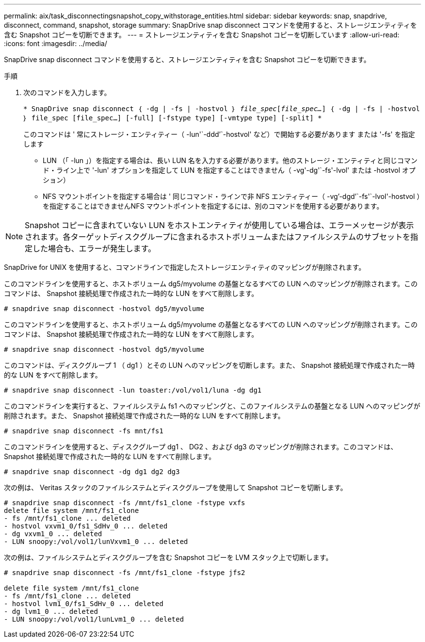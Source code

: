 ---
permalink: aix/task_disconnectingsnapshot_copy_withstorage_entities.html 
sidebar: sidebar 
keywords: snap, snapdrive, disconnect, command, snapshot, storage 
summary: SnapDrive snap disconnect コマンドを使用すると、ストレージエンティティを含む Snapshot コピーを切断できます。 
---
= ストレージエンティティを含む Snapshot コピーを切断しています
:allow-uri-read: 
:icons: font
:imagesdir: ../media/


[role="lead"]
SnapDrive snap disconnect コマンドを使用すると、ストレージエンティティを含む Snapshot コピーを切断できます。

.手順
. 次のコマンドを入力します。
+
`* SnapDrive snap disconnect ｛ -dg | -fs | -hostvol ｝ _file_spec_[_file_spec..._] ｛ -dg | -fs | -hostvol ｝ file_spec [file_spec...] [-full] [-fstype type] [-vmtype type] [-split] *`

+
このコマンドは ' 常にストレージ・エンティティー（ -lun'`-ddd`'`-hostvol' など）で開始する必要があります または '-fs' を指定します

+
** LUN （「 -lun 」）を指定する場合は、長い LUN 名を入力する必要があります。他のストレージ・エンティティと同じコマンド・ライン上で '-lun' オプションを指定して LUN を指定することはできません（ -vg'-dg'`-fs'-lvol' または -hostvol オプション）
** NFS マウントポイントを指定する場合は ' 同じコマンド・ラインで非 NFS エンティティー（ -vg`'-dgd`'`-fs'`-lvol'-hostvol ）を指定することはできませんNFS マウントポイントを指定するには、別のコマンドを使用する必要があります。





NOTE: Snapshot コピーに含まれていない LUN をホストエンティティが使用している場合は、エラーメッセージが表示されます。各ターゲットディスクグループに含まれるホストボリュームまたはファイルシステムのサブセットを指定した場合も、エラーが発生します。

SnapDrive for UNIX を使用すると、コマンドラインで指定したストレージエンティティのマッピングが削除されます。

このコマンドラインを使用すると、ホストボリューム dg5/myvolume の基盤となるすべての LUN へのマッピングが削除されます。このコマンドは、 Snapshot 接続処理で作成された一時的な LUN をすべて削除します。

[listing]
----
# snapdrive snap disconnect -hostvol dg5/myvolume
----
このコマンドラインを使用すると、ホストボリューム dg5/myvolume の基盤となるすべての LUN へのマッピングが削除されます。このコマンドは、 Snapshot 接続処理で作成された一時的な LUN をすべて削除します。

[listing]
----
# snapdrive snap disconnect -hostvol dg5/myvolume
----
このコマンドは、ディスクグループ 1 （ dg1 ）とその LUN へのマッピングを切断します。また、 Snapshot 接続処理で作成された一時的な LUN をすべて削除します。

[listing]
----
# snapdrive snap disconnect -lun toaster:/vol/vol1/luna -dg dg1
----
このコマンドラインを実行すると、ファイルシステム fs1 へのマッピングと、このファイルシステムの基盤となる LUN へのマッピングが削除されます。また、 Snapshot 接続処理で作成された一時的な LUN をすべて削除します。

[listing]
----
# snapdrive snap disconnect -fs mnt/fs1
----
このコマンドラインを使用すると、ディスクグループ dg1 、 DG2 、および dg3 のマッピングが削除されます。このコマンドは、 Snapshot 接続処理で作成された一時的な LUN をすべて削除します。

[listing]
----
# snapdrive snap disconnect -dg dg1 dg2 dg3
----
次の例は、 Veritas スタックのファイルシステムとディスクグループを使用して Snapshot コピーを切断します。

[listing]
----
# snapdrive snap disconnect -fs /mnt/fs1_clone -fstype vxfs
delete file system /mnt/fs1_clone
- fs /mnt/fs1_clone ... deleted
- hostvol vxvm1_0/fs1_SdHv_0 ... deleted
- dg vxvm1_0 ... deleted
- LUN snoopy:/vol/vol1/lunVxvm1_0 ... deleted
----
次の例は、ファイルシステムとディスクグループを含む Snapshot コピーを LVM スタック上で切断します。

[listing]
----
# snapdrive snap disconnect -fs /mnt/fs1_clone -fstype jfs2

delete file system /mnt/fs1_clone
- fs /mnt/fs1_clone ... deleted
- hostvol lvm1_0/fs1_SdHv_0 ... deleted
- dg lvm1_0 ... deleted
- LUN snoopy:/vol/vol1/lunLvm1_0 ... deleted
----